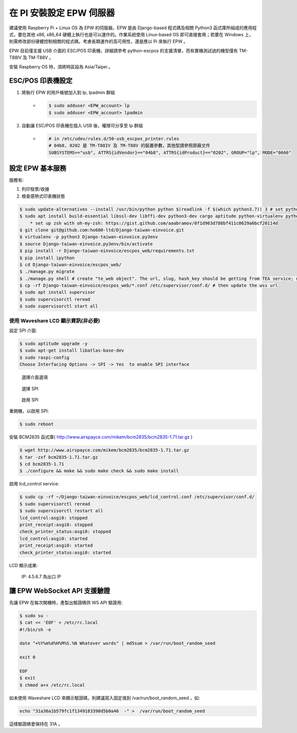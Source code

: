 在 PI 安裝設定 EPW 伺服器
===============================================================================

建議使用 Raspberry Pi + Linux OS 為 EPW 的伺服器。\
EPW 是由 Django-based 程式碼及相關 Python3 函式庫所組成的應用程式，\
要在其他 x86, x86_64 硬體上執行也是可以運作的。作業系統使用 Linux-based OS 即可直接套用；\
若要在 Windows 上，則需修改部份硬體控制相關的程式碼。\
考慮長期運作的高可用性，還是應以 Pi 來執行 EPW 。

EPW 目前僅支援 USB 介面的 ESC/POS 印表機，詳細請參考 python-escpos 的支援清單，而有實機測試過的機型僅有 TM-T88IV 及 TM-T88V 。

安裝 Raspberry OS 時，須將時區設為 Asia/Taipei 。

ESC/POS 印表機設定
-------------------------------------------------------------------------------

1. 將執行 EPW 的用戶帳號加入到 lp, lpadmin 群組
    * .. code-block:: sh

        $ sudo adduser <EPW_account> lp
        $ sudo adduser <EPW_account> lpadmin
#. 自動讓 ESC/POS 印表機在插入 USB 後，權限可分享至 lp 群組
    * .. code-block:: text

        # in /etc/udev/rules.d/50-usb_escpos_printer.rules
        # 04b8, 0202 是 TM-T88IV 及 TM-T88V 的裝置參數，其他型請參照原廠文件
        SUBSYSTEMS=="usb", ATTRS{idVendor}=="04b8", ATTRS{idProduct}=="0202", GROUP="lp", MODE="0666"

設定 EPW 基本服務
-------------------------------------------------------------------------------

服務有:

1. 列印發票/收據
2. 檢查感熱式印表機狀態

.. code-block:: sh

    $ sudo update-alternatives --install /usr/bin/python python $(readlink -f $(which python3.7)) 3 # set python3 as default
    $ sudo apt install build-essential libssl-dev libffi-dev python3-dev cargo aptitude python-virtualenv python3-virtualenv sqlite3 ttf-wqy-zenhei mlocate zsh
        * set up zsh with oh-my-zsh: https://gist.github.com/aaabramov/0f1d963d788bf411c0629a6bcf20114d
    $ git clone git@github.com:ho600-ltd/Django-taiwan-einvoice.git
    $ virtualenv -p python3 Django-taiwan-einvoice.py3env
    $ source Django-taiwan-einvoice.py3env/bin/activate
    $ pip install -r Django-taiwan-einvoice/escpos_web/requirements.txt
    $ pip install ipython
    $ cd Django-taiwan-einvoice/escpos_web/
    $ ./manage.py migrate
    $ ./manage.py shell # create "te_web object". The url, slug, hash_key should be getting from TEA service; update "printer object"
    $ cp -rf Django-taiwan-einvoice/escpos_web/*.conf /etc/supervisor/conf.d/ # then update the wss url
    $ sudo apt install supervisor
    $ sudo supervisorctl reread
    $ sudo supervisorctl start all

使用 Waveshare LCD 顯示資訊(非必要)
...............................................................................

設定 SPI 介面:

.. code-block:: sh

    $ sudo aptitude upgrade -y
    $ sudo apt-get install libatlas-base-dev
    $ sudo raspi-config
    Choose Interfacing Options -> SPI -> Yes  to enable SPI interface

.. figure:: EPW_TKW_TEA_brief/PI_interfaces.png
    :width: 600px

    選擇介面選項

.. figure:: EPW_TKW_TEA_brief/SPI.png
    :width: 600px

    選擇 SPI

.. figure:: EPW_TKW_TEA_brief/Enable_SPI.png
    :width: 600px

    啟用 SPI

重開機，以啟用 SPI:

.. code-block:: sh

    $ sudo reboot

安裝 BCM2835 函式庫( http://www.airspayce.com/mikem/bcm2835/bcm2835-1.71.tar.gz )

.. code-block:: sh

    $ wget http://www.airspayce.com/mikem/bcm2835/bcm2835-1.71.tar.gz
    $ tar -zxf bcm2835-1.71.tar.gz
    $ cd bcm2835-1.71
    $ ./configure && make && sudo make check && sudo make install

啟用 lcd_control service:

.. code-block:: sh

    $ sudo cp -rf ~/Django-taiwan-einvoice/escpos_web/lcd_control.conf /etc/supervisor/conf.d/
    $ sudo supervisorctl reread
    $ sudo supervisorctl restart all
    lcd_control:asgi0: stopped
    print_receipt:asgi0: stopped
    check_printer_status:asgi0: stopped
    lcd_control:asgi0: started
    print_receipt:asgi0: started
    check_printer_status:asgi0: started

LCD 顯示成果:

.. figure:: EPW_TKW_TEA_brief/Result.jpeg
    :width: 600px

    IP: 4.5.6.7 為出口 IP

讓 EPW WebSocket API 支援驗證
-------------------------------------------------------------------------------

先讓 EPW 在每次開機時，產製出驗證碼供 WS API 驗證用:

.. code-block:: sh

    $ sudo su -
    $ cat << 'EOF' > /etc/rc.local
    #!/bin/sh -e

    date "+%Y%m%d%H%M%S.%N Whatever words" | md5sum > /var/run/boot_random_seed

    exit 0

    EOF
    $ exit
    $ chmod a+x /etc/rc.local

如未使用 Waveshare LCD 來顯示驗證碼，則建議寫入固定值到 /var/run/boot_random_seed ，如:

.. code-block:: sh

    echo "31a36a1b579fc1f1349183390d5b0a46  -" >  /var/run/boot_random_seed

這樣驗證碼會保持在 31A 。